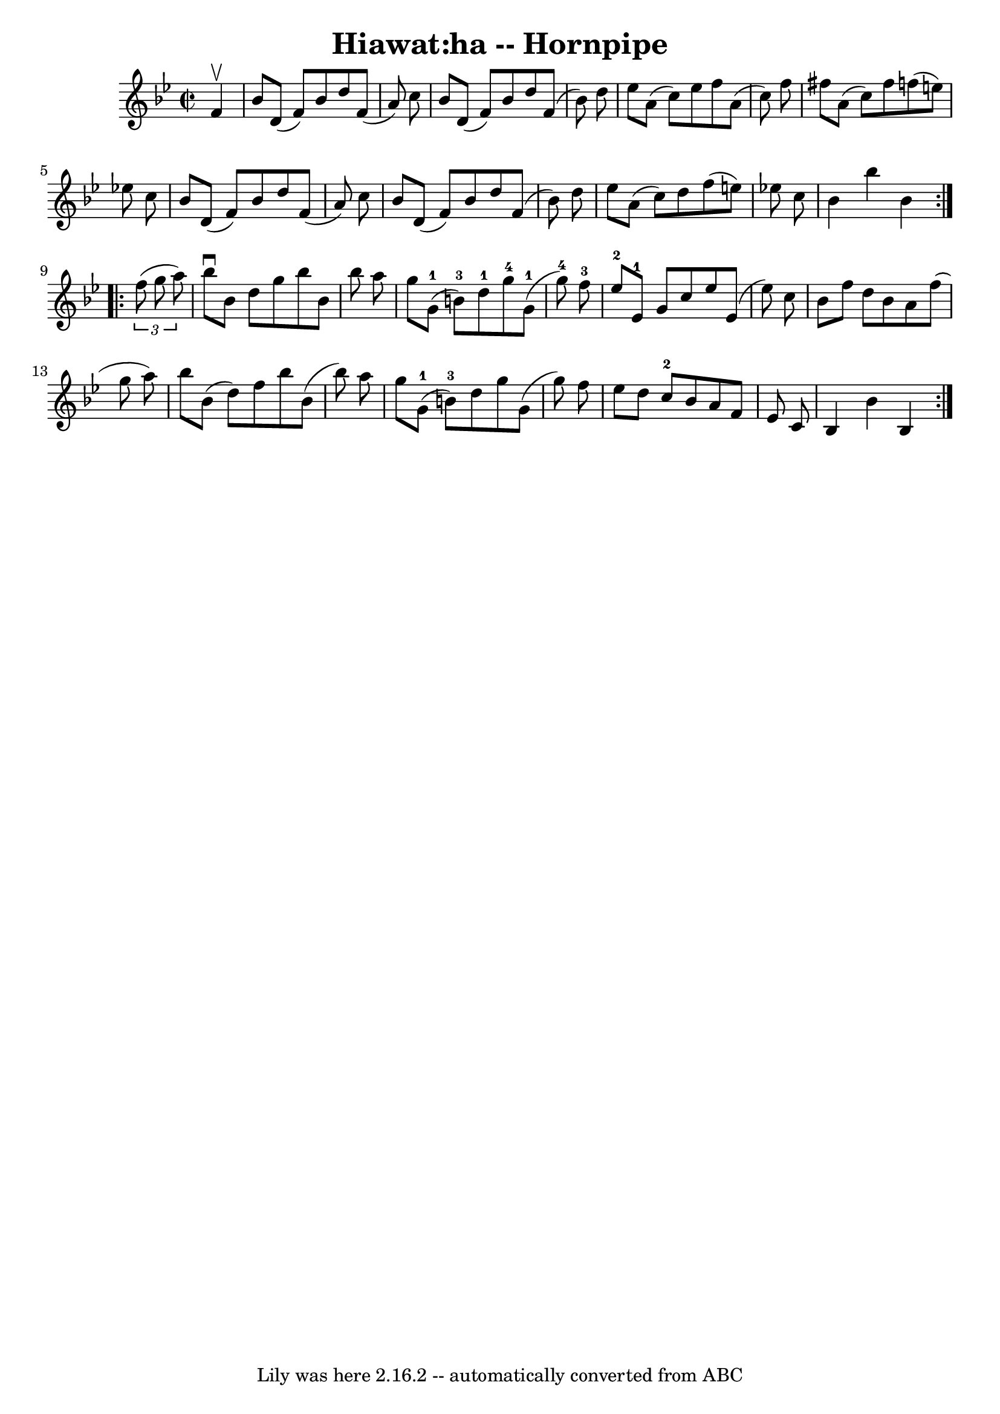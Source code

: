 \version "2.7.40"
\header {
	book = "Cole's 1000 Fiddle Tunes"
	crossRefNumber = "1"
	footnotes = ""
	tagline = "Lily was here 2.16.2 -- automatically converted from ABC"
	title = "Hiawat:ha -- Hornpipe"
}
voicedefault =  {
\set Score.defaultBarType = "empty"

\repeat volta 2 {
\override Staff.TimeSignature #'style = #'C
 \time 2/2 \key bes \major   f'4 ^\upbow \bar "|"   bes'8    d'8 (   f'8  -)   
bes'8    d''8    f'8 (   a'8  -)   c''8  \bar "|"   bes'8    d'8 (   f'8  -)   
bes'8    d''8    f'8 (   bes'8  -)   d''8  \bar "|"   ees''8    a'8 (   c''8  
-)   ees''8    f''8    a'8 (   c''8  -)   f''8  \bar "|"   fis''8    a'8 (   
c''8  -)   fis''8    f''!8 (   e''8  -)   ees''!8    c''8  \bar "|"     bes'8   
 d'8 (   f'8  -)   bes'8    d''8    f'8 (   a'8  -)   c''8  \bar "|"   bes'8    
d'8 (   f'8  -)   bes'8    d''8    f'8 (   bes'8  -)   d''8  \bar "|"   ees''8  
  a'8 (   c''8  -)   d''8    f''8 (   e''8  -)   ees''!8    c''8  \bar "|"   
bes'4    bes''4    bes'4    }     \repeat volta 2 {   \times 2/3 {   f''8 (   
g''8    a''8  -) } \bar "|"   bes''8 ^\downbow   bes'8    d''8    g''8    
bes''8    bes'8    bes''8    a''8  \bar "|"   g''8      g'8-1(   b'8-3 -) 
  d''8-1     g''8-4     g'8-1(   g''8-4 -)   f''8-3 \bar "|"     
  ees''8-2   ees'8-1   g'8    c''8    ees''8    ees'8 (   ees''8  -)   
c''8  \bar "|"   bes'8    f''8    d''8    bes'8    a'8    f''8 (   g''8    a''8 
 -) \bar "|"     bes''8    bes'8 (   d''8  -)   f''8    bes''8    bes'8 (   
bes''8  -)   a''8  \bar "|"   g''8      g'8-1(   b'8-3 -)   d''8    g''8  
  g'8 (   g''8  -)   f''8  \bar "|"   ees''8    d''8    c''8-2   bes'8    
a'8    f'8    ees'8    c'8  \bar "|"   bes4    bes'4    bes4  }   
}

\score{
    <<

	\context Staff="default"
	{
	    \voicedefault 
	}

    >>
	\layout {
	}
	\midi {}
}
